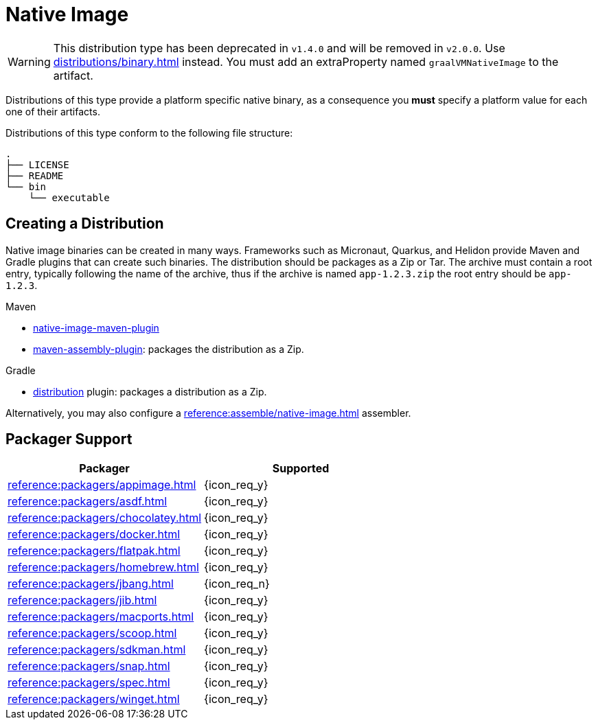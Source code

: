 = Native Image

WARNING: This distribution type has been deprecated in `v1.4.0` and will be removed in `v2.0.0`.
Use xref:distributions/binary.adoc[] instead. You must add an extraProperty named `graalVMNativeImage` to the artifact.

Distributions of this type provide a platform specific native binary, as a consequence you *must* specify a platform value
for each one of their artifacts.

Distributions of this type conform to the following file structure:

[source]
----
.
├── LICENSE
├── README
└── bin
    └── executable
----

== Creating a Distribution

Native image binaries can be created in many ways. Frameworks such as Micronaut, Quarkus, and Helidon provide Maven and
Gradle plugins that can create such binaries. The distribution should be packages as a Zip or Tar. The archive must
contain a root entry, typically following the name of the archive, thus if the archive is named `app-1.2.3.zip` the root
entry should be `app-1.2.3`.

.Maven

 * link:https://www.graalvm.org/reference-manual/native-image/NativeImageMavenPlugin/[native-image-maven-plugin]
 * link:http://maven.apache.org/plugins/maven-assembly-plugin/[maven-assembly-plugin]: packages the distribution as a Zip.

.Gradle

 * link:https://docs.gradle.org/current/userguide/distribution_plugin.html[distribution] plugin: packages a distribution as a Zip.

Alternatively, you may also configure a xref:reference:assemble/native-image.adoc[] assembler.

== Packager Support

[%header, cols="<,^"]
|===
| Packager                                   | Supported
| xref:reference:packagers/appimage.adoc[]   | {icon_req_y}
| xref:reference:packagers/asdf.adoc[]       | {icon_req_y}
| xref:reference:packagers/chocolatey.adoc[] | {icon_req_y}
| xref:reference:packagers/docker.adoc[]     | {icon_req_y}
| xref:reference:packagers/flatpak.adoc[]    | {icon_req_y}
| xref:reference:packagers/homebrew.adoc[]   | {icon_req_y}
| xref:reference:packagers/jbang.adoc[]      | {icon_req_n}
| xref:reference:packagers/jib.adoc[]        | {icon_req_y}
| xref:reference:packagers/macports.adoc[]   | {icon_req_y}
| xref:reference:packagers/scoop.adoc[]      | {icon_req_y}
| xref:reference:packagers/sdkman.adoc[]     | {icon_req_y}
| xref:reference:packagers/snap.adoc[]       | {icon_req_y}
| xref:reference:packagers/spec.adoc[]       | {icon_req_y}
| xref:reference:packagers/winget.adoc[]     | {icon_req_y}
|===



